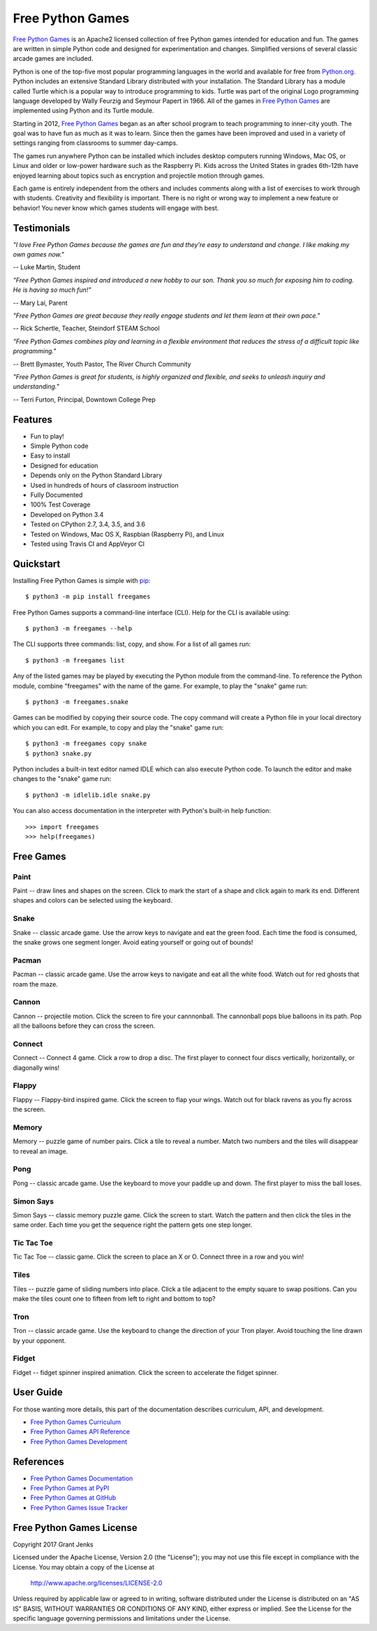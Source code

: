 Free Python Games
=================

`Free Python Games`_ is an Apache2 licensed collection of free Python games
intended for education and fun. The games are written in simple Python code and
designed for experimentation and changes. Simplified versions of several
classic arcade games are included.

Python is one of the top-five most popular programming languages in the world
and available for free from `Python.org <https://www.python.org/>`_. Python
includes an extensive Standard Library distributed with your installation. The
Standard Library has a module called Turtle which is a popular way to introduce
programming to kids. Turtle was part of the original Logo programming language
developed by Wally Feurzig and Seymour Papert in 1966. All of the games in
`Free Python Games`_ are implemented using Python and its Turtle module.

Starting in 2012, `Free Python Games`_ began as an after school program to
teach programming to inner-city youth. The goal was to have fun as much as it
was to learn. Since then the games have been improved and used in a variety of
settings ranging from classrooms to summer day-camps.

The games run anywhere Python can be installed which includes desktop computers
running Windows, Mac OS, or Linux and older or low-power hardware such as the
Raspberry Pi. Kids across the United States in grades 6th-12th have enjoyed
learning about topics such as encryption and projectile motion through games.

Each game is entirely independent from the others and includes comments along
with a list of exercises to work through with students. Creativity and
flexibility is important. There is no right or wrong way to implement a new
feature or behavior! You never know which games students will engage with best.

.. _`Free Python Games`: http://www.grantjenks.com/docs/freegames/


Testimonials
------------

*"I love Free Python Games because the games are fun and they're easy to
understand and change. I like making my own games now."*

-- Luke Martin, Student

*"Free Python Games inspired and introduced a new hobby to our son. Thank you so
much for exposing him to coding. He is having so much fun!"*

-- Mary Lai, Parent

*"Free Python Games are great because they really engage students and let them
learn at their own pace."*

-- Rick Schertle, Teacher, Steindorf STEAM School

*"Free Python Games combines play and learning in a flexible environment that
reduces the stress of a difficult topic like programming."*

-- Brett Bymaster, Youth Pastor, The River Church Community

*"Free Python Games is great for students, is highly organized and flexible,
and seeks to unleash inquiry and understanding."*

-- Terri Furton, Principal, Downtown College Prep


Features
--------

- Fun to play!
- Simple Python code
- Easy to install
- Designed for education
- Depends only on the Python Standard Library
- Used in hundreds of hours of classroom instruction
- Fully Documented
- 100% Test Coverage
- Developed on Python 3.4
- Tested on CPython 2.7, 3.4, 3.5, and 3.6
- Tested on Windows, Mac OS X, Raspbian (Raspberry Pi), and Linux
- Tested using Travis CI and AppVeyor CI

.. image:: https://api.travis-ci.org/grantjenks/free-python-games.svg?branch=master
    :target: http://www.grantjenks.com/docs/freegames/

.. image:: https://ci.appveyor.com/api/projects/status/github/grantjenks/free-python-games?branch=master&svg=true
    :target: http://www.grantjenks.com/docs/freegames/


Quickstart
----------

Installing Free Python Games is simple with `pip
<https://pypi.python.org/pypi/pip>`_::

  $ python3 -m pip install freegames

Free Python Games supports a command-line interface (CLI). Help for the CLI is
available using::

  $ python3 -m freegames --help

The CLI supports three commands: list, copy, and show. For a list of all games
run::

  $ python3 -m freegames list

Any of the listed games may be played by executing the Python module from the
command-line. To reference the Python module, combine "freegames" with the name
of the game. For example, to play the "snake" game run::

  $ python3 -m freegames.snake

Games can be modified by copying their source code. The copy command will
create a Python file in your local directory which you can edit. For example,
to copy and play the "snake" game run::

  $ python3 -m freegames copy snake
  $ python3 snake.py

Python includes a built-in text editor named IDLE which can also execute Python
code. To launch the editor and make changes to the "snake" game run::

  $ python3 -m idlelib.idle snake.py

You can also access documentation in the interpreter with Python's built-in
help function::

  >>> import freegames
  >>> help(freegames)


Free Games
----------

Paint
.....

Paint -- draw lines and shapes on the screen. Click to mark the start of a
shape and click again to mark its end. Different shapes and colors can be
selected using the keyboard.

.. image:: http://www.grantjenks.com/docs/freegames/_static/paint.gif
   :alt: Paint Free Python Game

Snake
.....

Snake -- classic arcade game. Use the arrow keys to navigate and eat the green
food. Each time the food is consumed, the snake grows one segment longer. Avoid
eating yourself or going out of bounds!

.. image:: http://www.grantjenks.com/docs/freegames/_static/snake.gif
   :alt: Snake Free Python Game

Pacman
......

Pacman -- classic arcade game. Use the arrow keys to navigate and eat all the
white food. Watch out for red ghosts that roam the maze.

.. image:: http://www.grantjenks.com/docs/freegames/_static/pacman.gif
   :alt: Pacman Free Python Game

Cannon
......

Cannon -- projectile motion. Click the screen to fire your cannnonball. The
cannonball pops blue balloons in its path. Pop all the balloons before they can
cross the screen.

.. image:: http://www.grantjenks.com/docs/freegames/_static/cannon.gif
   :alt: Cannon Free Python Game

Connect
.......

Connect -- Connect 4 game. Click a row to drop a disc. The first player to
connect four discs vertically, horizontally, or diagonally wins!

.. image:: http://www.grantjenks.com/docs/freegames/_static/connect.gif
   :alt: Connect Free Python Game

Flappy
......

Flappy -- Flappy-bird inspired game. Click the screen to flap your wings. Watch
out for black ravens as you fly across the screen.

.. image:: http://www.grantjenks.com/docs/freegames/_static/flappy.gif
   :alt: Flappy Free Python Game

Memory
......

Memory -- puzzle game of number pairs. Click a tile to reveal a number. Match
two numbers and the tiles will disappear to reveal an image.

.. image:: http://www.grantjenks.com/docs/freegames/_static/memory.gif
   :alt: Memory Free Python Game

Pong
....

Pong -- classic arcade game. Use the keyboard to move your paddle up and
down. The first player to miss the ball loses.

.. image:: http://www.grantjenks.com/docs/freegames/_static/pong.gif
   :alt: Pong Free Python Game

Simon Says
..........

Simon Says -- classic memory puzzle game. Click the screen to start. Watch the
pattern and then click the tiles in the same order. Each time you get the
sequence right the pattern gets one step longer.

.. image:: http://www.grantjenks.com/docs/freegames/_static/simonsays.gif
   :alt: Simonsays Free Python Game

Tic Tac Toe
...........

Tic Tac Toe -- classic game. Click the screen to place an X or O. Connect three
in a row and you win!

.. image:: http://www.grantjenks.com/docs/freegames/_static/tictactoe.gif
   :alt: Tictactoe Free Python Game

Tiles
.....

Tiles -- puzzle game of sliding numbers into place. Click a tile adjacent to
the empty square to swap positions. Can you make the tiles count one to fifteen
from left to right and bottom to top?

.. image:: http://www.grantjenks.com/docs/freegames/_static/tiles.gif
   :alt: Tiles Free Python Game

Tron
....

Tron -- classic arcade game. Use the keyboard to change the direction of your
Tron player. Avoid touching the line drawn by your opponent.

.. image:: http://www.grantjenks.com/docs/freegames/_static/tron.gif
   :alt: Tron Free Python Game

Fidget
......

Fidget -- fidget spinner inspired animation. Click the screen to accelerate the
fidget spinner.

.. image:: http://www.grantjenks.com/docs/freegames/_static/fidget.gif
   :alt: Fidget Free Python Game


User Guide
----------

For those wanting more details, this part of the documentation describes
curriculum, API, and development.

* `Free Python Games Curriculum`_
* `Free Python Games API Reference`_
* `Free Python Games Development`_

.. _`Free Python Games Curriculum`: http://www.grantjenks.com/docs/freegames/curriculum.html
.. _`Free Python Games API Reference`: http://www.grantjenks.com/docs/freegames/api.html
.. _`Free Python Games Development`: http://www.grantjenks.com/docs/freegames/development.html


References
----------

* `Free Python Games Documentation`_
* `Free Python Games at PyPI`_
* `Free Python Games at GitHub`_
* `Free Python Games Issue Tracker`_

.. _`Free Python Games Documentation`: http://www.grantjenks.com/docs/freegames/
.. _`Free Python Games at PyPI`: https://pypi.python.org/pypi/freegames
.. _`Free Python Games at GitHub`: https://github.com/grantjenks/free-python-games
.. _`Free Python Games Issue Tracker`: https://github.com/grantjenks/free-python-games/issues


Free Python Games License
-------------------------

Copyright 2017 Grant Jenks

Licensed under the Apache License, Version 2.0 (the "License");
you may not use this file except in compliance with the License.
You may obtain a copy of the License at

    http://www.apache.org/licenses/LICENSE-2.0

Unless required by applicable law or agreed to in writing, software
distributed under the License is distributed on an "AS IS" BASIS,
WITHOUT WARRANTIES OR CONDITIONS OF ANY KIND, either express or implied.
See the License for the specific language governing permissions and
limitations under the License.
